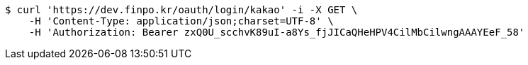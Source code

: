 [source,bash]
----
$ curl 'https://dev.finpo.kr/oauth/login/kakao' -i -X GET \
    -H 'Content-Type: application/json;charset=UTF-8' \
    -H 'Authorization: Bearer zxQ0U_scchvK89uI-a8Ys_fjJICaQHeHPV4CilMbCilwngAAAYEeF_58'
----